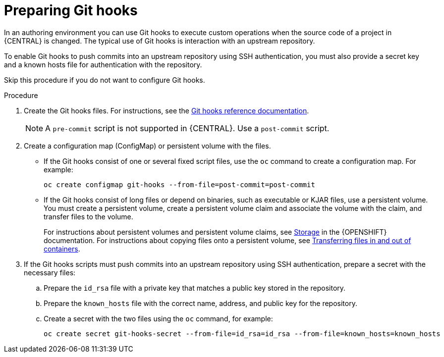 [id='githooks-prepare-proc-{context}']
= Preparing Git hooks 

In an authoring environment you can use Git hooks to execute custom operations when the source code of a project in {CENTRAL} is changed. The typical use of Git hooks is interaction with an upstream repository. 

To enable Git hooks to push commits into an upstream repository using SSH authentication, you must also provide a secret key and a known hosts file for authentication with the repository.

Skip this procedure if you do not want to configure Git hooks.

.Procedure

. Create the Git hooks files. For instructions, see the https://git-scm.com/docs/githooks[Git hooks reference documentation].
+
[NOTE]
====
A `pre-commit` script is not supported in {CENTRAL}. Use a `post-commit` script.
====
+
. Create a configuration map (ConfigMap) or persistent volume with the files.
** If the Git hooks consist of one or several fixed script files, use the `oc` command to create a configuration map. For example:
+
[subs="attributes,verbatim,macros"]
----
oc create configmap git-hooks --from-file=post-commit=post-commit
----
+
** If the Git hooks consist of long files or depend on binaries, such as executable or KJAR files, use a persistent volume. You must create a persistent volume, create a persistent volume claim and associate the volume with the claim, and transfer files to the volume. 
+
For instructions about persistent volumes and persistent volume claims, see https://access.redhat.com/documentation/en-us/openshift_container_platform/4.4/html/storage/index[Storage] in the {OPENSHIFT} documentation. For instructions about copying files onto a persistent volume, see https://blog.openshift.com/transferring-files-in-and-out-of-containers-in-openshift-part-3/[Transferring files in and out of containers].
+
. If the Git hooks scripts must push commits into an upstream repository using SSH authentication, prepare a secret with the necessary files:
.. Prepare the `id_rsa` file with a private key that matches a public key stored in the repository.
.. Prepare the `known_hosts` file with the correct name, address, and public key for the repository.
.. Create a secret with the two files using the `oc` command, for example:
+
[subs="attributes,verbatim,macros"]
----
oc create secret git-hooks-secret --from-file=id_rsa=id_rsa --from-file=known_hosts=known_hosts
----


